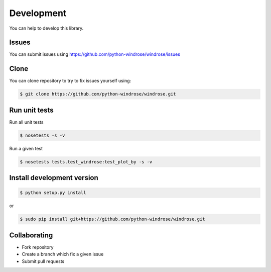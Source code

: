 Development
-----------

You can help to develop this library.

Issues
~~~~~~

You can submit issues using
https://github.com/python-windrose/windrose/issues

Clone
~~~~~

You can clone repository to try to fix issues yourself using:

.. code:: bash

    $ git clone https://github.com/python-windrose/windrose.git

Run unit tests
~~~~~~~~~~~~~~

Run all unit tests

.. code:: bash

    $ nosetests -s -v

Run a given test

.. code:: bash

    $ nosetests tests.test_windrose:test_plot_by -s -v

Install development version
~~~~~~~~~~~~~~~~~~~~~~~~~~~

.. code:: bash

    $ python setup.py install

or

.. code:: bash

    $ sudo pip install git+https://github.com/python-windrose/windrose.git

Collaborating
~~~~~~~~~~~~~

-  Fork repository
-  Create a branch which fix a given issue
-  Submit pull requests
